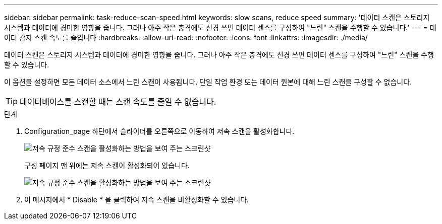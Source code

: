 ---
sidebar: sidebar 
permalink: task-reduce-scan-speed.html 
keywords: slow scans, reduce speed 
summary: '데이터 스캔은 스토리지 시스템과 데이터에 경미한 영향을 줍니다. 그러나 아주 작은 충격에도 신경 쓰면 데이터 센스를 구성하여 "느린" 스캔을 수행할 수 있습니다.' 
---
= 데이터 감지 스캔 속도를 줄입니다
:hardbreaks:
:allow-uri-read: 
:nofooter: 
:icons: font
:linkattrs: 
:imagesdir: ./media/


[role="lead"]
데이터 스캔은 스토리지 시스템과 데이터에 경미한 영향을 줍니다. 그러나 아주 작은 충격에도 신경 쓰면 데이터 센스를 구성하여 "느린" 스캔을 수행할 수 있습니다.

이 옵션을 설정하면 모든 데이터 소스에서 느린 스캔이 사용됩니다. 단일 작업 환경 또는 데이터 원본에 대해 느린 스캔을 구성할 수 없습니다.


TIP: 데이터베이스를 스캔할 때는 스캔 속도를 줄일 수 없습니다.

.단계
. Configuration_page 하단에서 슬라이더를 오른쪽으로 이동하여 저속 스캔을 활성화합니다.
+
image:screenshot_slow_scan_enable.png["저속 규정 준수 스캔을 활성화하는 방법을 보여 주는 스크린샷"]

+
구성 페이지 맨 위에는 저속 스캔이 활성화되어 있습니다.

+
image:screenshot_slow_scan_disable.png["저속 규정 준수 스캔을 활성화하는 방법을 보여 주는 스크린샷"]

. 이 메시지에서 * Disable * 을 클릭하여 저속 스캔을 비활성화할 수 있습니다.

